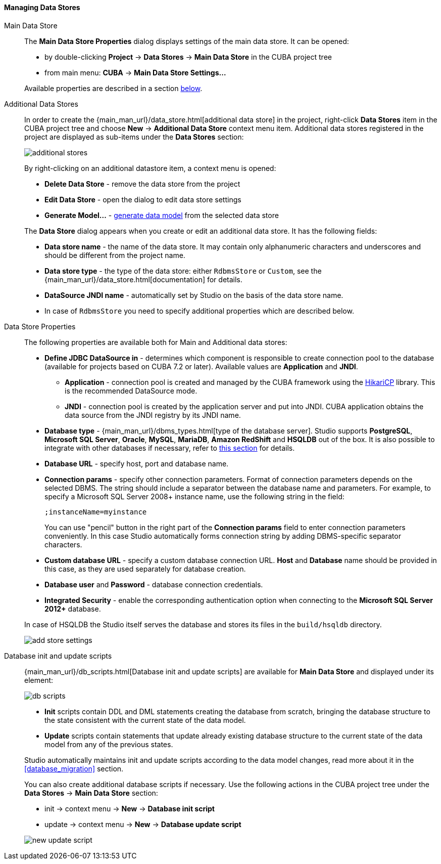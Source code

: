 :sourcesdir: ../../../../../source

[[data_stores]]
==== Managing Data Stores

Main Data Store::
+
--
The *Main Data Store Properties* dialog displays settings of the main data store.
It can be opened:

* by double-clicking *Project* -> *Data Stores* -> *Main Data Store* in the CUBA project tree
* from main menu: *CUBA* -> *Main Data Store Settings...*

Available properties are described in a section <<data_stores_properties, below>>.
--

[[data_stores_additional]]
Additional Data Stores::
+
--

In order to create the {main_man_url}/data_store.html[additional data store] in the project,
right-click *Data Stores* item in the CUBA project tree and choose *New* -> *Additional Data Store* context menu item.
Additional data stores registered in the project are displayed as sub-items under the *Data Stores* section:

image::features/project/additional-stores.png[align="center"]

By right-clicking on an additional datastore item, a context menu is opened:

* *Delete Data Store* - remove the data store from the project
* *Edit Data Store* - open the dialog to edit data store settings
* *Generate Model...* - <<generate_model,generate data model>> from the selected data store

The *Data Store* dialog appears when you create or edit an additional data store. It has the following fields:

* *Data store name* - the name of the data store. It may contain only alphanumeric characters and underscores and should be different from the project name.
* *Data store type* - the type of the data store: either `RdbmsStore` or `Custom`, see the {main_man_url}/data_store.html[documentation] for details.
* *DataSource JNDI name* - automatically set by Studio on the basis of the data store name.
* In case of `RdbmsStore` you need to specify additional properties which are described below.

--

[[data_stores_properties]]
Data Store Properties::
+
--
The following properties are available both for Main and Additional data stores:

* *Define JDBC DataSource in* - determines which component is responsible to create connection pool to the database (available for projects based on CUBA 7.2 or later). Available values are *Application* and *JNDI*.
** *Application* - connection pool is created and managed by the CUBA framework using the https://github.com/brettwooldridge/HikariCP[HikariCP] library. This is the recommended DataSource mode.
** *JNDI* - connection pool is created by the application server and put into JNDI. CUBA application obtains the data source from the JNDI registry by its JNDI name.
* *Database type* - {main_man_url}/dbms_types.html[type of the database server]. Studio supports *PostgreSQL*, *Microsoft SQL Server*, *Oracle*, *MySQL*, *MariaDB*, *Amazon RedShift* and *HSQLDB* out of the box. It is also possible to integrate with other databases if necessary, refer to <<custom_db, this section>> for details.
* *Database URL* - specify host, port and database name.
* *Connection params* - specify other connection parameters. Format of connection parameters depends on the selected DBMS. The string should include a separator between the database name and parameters.
For example, to specify a Microsoft SQL Server 2008+ instance name, use the following string in the field:
+
[source]
----
;instanceName=myinstance
----
+
You can use "pencil" button in the right part of the *Connection params* field to enter connection parameters conveniently. In this case Studio automatically forms connection string by adding DBMS-specific separator characters.
* *Custom database URL* - specify a custom database connection URL. *Host* and *Database* name should be provided in this case, as they are used separately for database creation.
* *Database user* and *Password* - database connection credentials.
* *Integrated Security* - enable the corresponding authentication option when connecting to the *Microsoft SQL Server 2012+* database.

In case of HSQLDB the Studio itself serves the database and stores its files in the `build/hsqldb` directory.

image::features/project/add-store-settings.png[align="center"]

--

[[data_stores_db_scripts]]
Database init and update scripts::
+
--
{main_man_url}/db_scripts.html[Database init and update scripts] are available for *Main Data Store* and displayed under its element:

image::features/project/db-scripts.png[align="center"]

* *Init* scripts contain DDL and DML statements creating the database from scratch, bringing the database structure to the state consistent with the current state of the data model.
* *Update* scripts contain statements that update already existing database structure to the current state of the data model from any of the previous states.

Studio automatically maintains init and update scripts according to the data model changes, read more about it in the  <<database_migration>> section.

You can also create additional database scripts if necessary. Use the following actions in the CUBA project tree under the *Data Stores* -> *Main Data Store* section:

* init -> context menu -> *New* -> *Database init script*
* update -> context menu -> *New* -> *Database update script*

image::features/project/new-update-script.png[align="center"]

--
